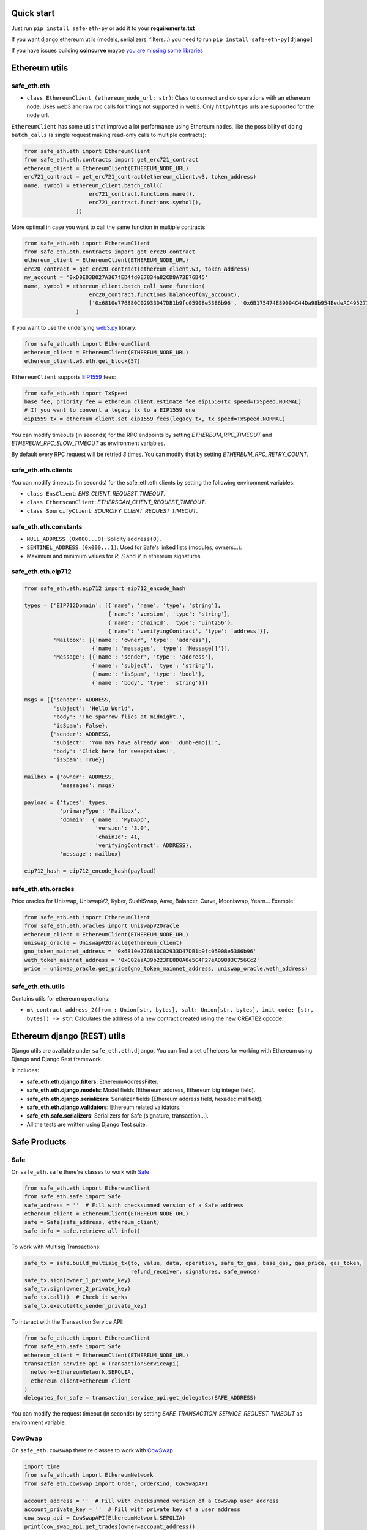 Quick start
-----------

Just run ``pip install safe-eth-py`` or add it to your **requirements.txt**

If you want django ethereum utils (models, serializers, filters...) you need to run
``pip install safe-eth-py[django]``

If you have issues building **coincurve** maybe
`you are missing some libraries <https://ofek.dev/coincurve/install/#source>`_

Ethereum utils
--------------
safe_eth.eth
~~~~~~~~~~
- ``class EthereumClient (ethereum_node_url: str)``: Class to connect and do operations
  with an ethereum node. Uses web3 and raw rpc calls for things not supported in web3.
  Only ``http/https`` urls are supported for the node url.

``EthereumClient`` has some utils that improve a lot performance using Ethereum nodes, like
the possibility of doing ``batch_calls`` (a single request making read-only calls to multiple contracts):

.. code-block:: python

  from safe_eth.eth import EthereumClient
  from safe_eth.eth.contracts import get_erc721_contract
  ethereum_client = EthereumClient(ETHEREUM_NODE_URL)
  erc721_contract = get_erc721_contract(ethereum_client.w3, token_address)
  name, symbol = ethereum_client.batch_call([
                      erc721_contract.functions.name(),
                      erc721_contract.functions.symbol(),
                  ])

More optimal in case you want to call the same function in multiple contracts

.. code-block:: python

  from safe_eth.eth import EthereumClient
  from safe_eth.eth.contracts import get_erc20_contract
  ethereum_client = EthereumClient(ETHEREUM_NODE_URL)
  erc20_contract = get_erc20_contract(ethereum_client.w3, token_address)
  my_account = '0xD0E03B027A367fED4fd0E7834a82CD8A73E76B45'
  name, symbol = ethereum_client.batch_call_same_function(
                      erc20_contract.functions.balanceOf(my_account),
                      ['0x6810e776880C02933D47DB1b9fc05908e5386b96', '0x6B175474E89094C44Da98b954EedeAC495271d0F']
                  )

If you want to use the underlying `web3.py <https://github.com/ethereum/web3.py>`_ library:

.. code-block:: python

  from safe_eth.eth import EthereumClient
  ethereum_client = EthereumClient(ETHEREUM_NODE_URL)
  ethereum_client.w3.eth.get_block(57)


``EthereumClient`` supports `EIP1559 <https://github.com/ethereum/EIPs/blob/master/EIPS/eip-1559.md>`_ fees:

.. code-block:: python

  from safe_eth.eth import TxSpeed
  base_fee, priority_fee = ethereum_client.estimate_fee_eip1559(tx_speed=TxSpeed.NORMAL)
  # If you want to convert a legacy tx to a EIP1559 one
  eip1559_tx = ethereum_client.set_eip1559_fees(legacy_tx, tx_speed=TxSpeed.NORMAL)


You can modify timeouts (in seconds) for the RPC endpoints by setting
`ETHEREUM_RPC_TIMEOUT` and `ETHEREUM_RPC_SLOW_TIMEOUT` as environment variables.

By default every RPC request will be retried `3` times. You can modify that by setting `ETHEREUM_RPC_RETRY_COUNT`.


safe_eth.eth.clients
~~~~~~~~~~

You can modify timeouts (in seconds) for the safe_eth.eth.clients by setting the following environment variables:

- ``class EnsClient``:  `ENS_CLIENT_REQUEST_TIMEOUT`.
- ``class EtherscanClient``:  `ETHERSCAN_CLIENT_REQUEST_TIMEOUT`.
- ``class SourcifyClient``:  `SOURCIFY_CLIENT_REQUEST_TIMEOUT`.

safe_eth.eth.constants
~~~~~~~~~~~~~~~~~~~~
- ``NULL_ADDRESS (0x000...0)``: Solidity ``address(0)``.
- ``SENTINEL_ADDRESS (0x000...1)``: Used for Safe's linked lists (modules, owners...).
- Maximum and minimum values for `R`, `S` and `V` in ethereum signatures.

safe_eth.eth.eip712
~~~~~~~~~~~~~~~~~~~~
.. code-block:: python

    from safe_eth.eth.eip712 import eip712_encode_hash

    types = {'EIP712Domain': [{'name': 'name', 'type': 'string'},
                              {'name': 'version', 'type': 'string'},
                              {'name': 'chainId', 'type': 'uint256'},
                              {'name': 'verifyingContract', 'type': 'address'}],
             'Mailbox': [{'name': 'owner', 'type': 'address'},
                         {'name': 'messages', 'type': 'Message[]'}],
             'Message': [{'name': 'sender', 'type': 'address'},
                         {'name': 'subject', 'type': 'string'},
                         {'name': 'isSpam', 'type': 'bool'},
                         {'name': 'body', 'type': 'string'}]}

    msgs = [{'sender': ADDRESS,
             'subject': 'Hello World',
             'body': 'The sparrow flies at midnight.',
             'isSpam': False},
            {'sender': ADDRESS,
             'subject': 'You may have already Won! :dumb-emoji:',
             'body': 'Click here for sweepstakes!',
             'isSpam': True}]

    mailbox = {'owner': ADDRESS,
               'messages': msgs}

    payload = {'types': types,
               'primaryType': 'Mailbox',
               'domain': {'name': 'MyDApp',
                          'version': '3.0',
                          'chainId': 41,
                          'verifyingContract': ADDRESS},
               'message': mailbox}

    eip712_hash = eip712_encode_hash(payload)



safe_eth.eth.oracles
~~~~~~~~~~~~~~~~~~
Price oracles for Uniswap, UniswapV2, Kyber, SushiSwap, Aave, Balancer, Curve, Mooniswap, Yearn...
Example:

.. code-block:: python

  from safe_eth.eth import EthereumClient
  from safe_eth.eth.oracles import UniswapV2Oracle
  ethereum_client = EthereumClient(ETHEREUM_NODE_URL)
  uniswap_oracle = UniswapV2Oracle(ethereum_client)
  gno_token_mainnet_address = '0x6810e776880C02933D47DB1b9fc05908e5386b96'
  weth_token_mainnet_address = '0xC02aaA39b223FE8D0A0e5C4F27eAD9083C756Cc2'
  price = uniswap_oracle.get_price(gno_token_mainnet_address, uniswap_oracle.weth_address)



safe_eth.eth.utils
~~~~~~~~~~~~~~~~

Contains utils for ethereum operations:

- ``mk_contract_address_2(from_: Union[str, bytes], salt: Union[str, bytes], init_code: [str, bytes]) -> str``:
  Calculates the address of a new contract created using the new CREATE2 opcode.

Ethereum django (REST) utils
----------------------------
Django utils are available under ``safe_eth.eth.django``.
You can find a set of helpers for working with Ethereum using Django and Django Rest framework.

It includes:

- **safe_eth.eth.django.filters**: EthereumAddressFilter.
- **safe_eth.eth.django.models**: Model fields (Ethereum address, Ethereum big integer field).
- **safe_eth.eth.django.serializers**: Serializer fields (Ethereum address field, hexadecimal field).
- **safe_eth.eth.django.validators**: Ethereum related validators.
- **safe_eth.safe.serializers**: Serializers for Safe (signature, transaction...).
- All the tests are written using Django Test suite.

Safe Products
---------------
Safe
~~~~
On ``safe_eth.safe`` there're classes to work with `Safe <https://safe.global/>`_

.. code-block:: python

  from safe_eth.eth import EthereumClient
  from safe_eth.safe import Safe
  safe_address = ''  # Fill with checksummed version of a Safe address
  ethereum_client = EthereumClient(ETHEREUM_NODE_URL)
  safe = Safe(safe_address, ethereum_client)
  safe_info = safe.retrieve_all_info()

To work with Multisig Transactions:

.. code-block:: python

  safe_tx = safe.build_multisig_tx(to, value, data, operation, safe_tx_gas, base_gas, gas_price, gas_token,
                                   refund_receiver, signatures, safe_nonce)
  safe_tx.sign(owner_1_private_key)
  safe_tx.sign(owner_2_private_key)
  safe_tx.call()  # Check it works
  safe_tx.execute(tx_sender_private_key)

To interact with the Transaction Service API:

.. code-block:: python

  from safe_eth.eth import EthereumClient
  from safe_eth.safe import Safe
  ethereum_client = EthereumClient(ETHEREUM_NODE_URL)
  transaction_service_api = TransactionServiceApi(
    network=EthereumNetwork.SEPOLIA,
    ethereum_client=ethereum_client
  )
  delegates_for_safe = transaction_service_api.get_delegates(SAFE_ADDRESS)

You can modify the request timeout (in seconds) by setting `SAFE_TRANSACTION_SERVICE_REQUEST_TIMEOUT` as environment variable.

CowSwap
~~~~~~~~
On ``safe_eth.cowswap`` there're classes to work with `CowSwap <https://docs.cowswap.app>`_

.. code-block:: python

  import time
  from safe_eth.eth import EthereumNetwork
  from safe_eth.cowswap import Order, OrderKind, CowSwapAPI

  account_address = ''  # Fill with checksummed version of a CowSwap user address
  account_private_key = ''  # Fill with private key of a user address
  cow_swap_api = CowSwapAPI(EthereumNetwork.SEPOLIA)
  print(cow_swap_api.get_trades(owner=account_address))
  buy_amount = cow_swap_api.get_estimated_amount(base_token, quote_token, OrderKind.SELL, sell_amount)
  valid_to = int(time.time() + (24 * 60 * 60))  # Order valid for 1 day
  order = Order(
        sellToken=base_token,
        buyToken=buyToken,
        receiver=receiver,
        sellAmount=sell_amount,
        buyAmount=buy_amount,
        validTo=valid_to,  # timestamp
        appData={},  # Dict with CowSwap AppData schema definition (https://github.com/cowprotocol/app-data)
        fee_amount=0,  # If set to `0` it will be autodetected
        kind='sell',  # `sell` or `buy`
        partiallyFillable=True,  # `True` or `False`
        sellTokenBalance='erc20',  # `erc20`, `external` or `internal`
        buyTokenBalance='erc20',  # `erc20` or `internal`
    )
  cow_swap_api.place_order(order, account_private_key)
